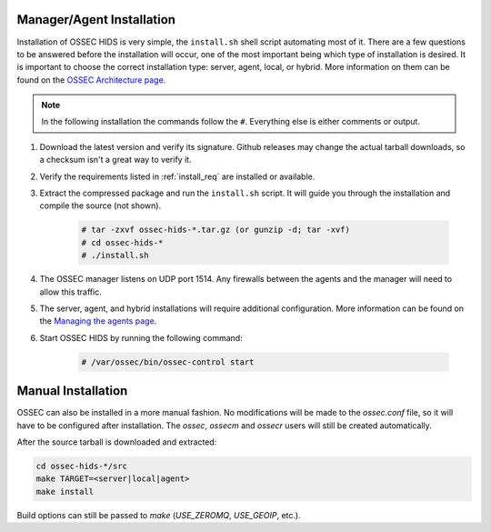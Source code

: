 .. _install:

Manager/Agent Installation
==========================


Installation of OSSEC HIDS is very simple, the ``install.sh`` shell script automating most of it.
There are a few questions to be answered before the installation will occur, one of the most 
important being which type of installation is desired.
It is important to choose the correct installation type: server, agent, local, or hybrid.
More information on them can be found on the `OSSEC Architecture page <../ossec-architecture.html>`_.

.. note::

    In the following installation the commands follow the ``#``. 
    Everything else is either comments or output. 


1. Download the latest version and verify its signature. Github releases may change the actual
   tarball downloads, so a checksum isn't a great way to verify it.

2. Verify the requirements listed in :ref:`install_req` are installed or available.

   .. versionadded: 3.3

      PCRE2 is a new requirement, and manual installation is required.

3. Extract the compressed package and run the ``install.sh`` script. It will guide you 
   through the installation and compile the source (not shown).

    .. code-block:: console 

        # tar -zxvf ossec-hids-*.tar.gz (or gunzip -d; tar -xvf)
        # cd ossec-hids-* 
        # ./install.sh

4. The OSSEC manager listens on UDP port 1514. Any firewalls between the agents and 
   the manager will need to allow this traffic.

5. The server, agent, and hybrid installations will require additional configuration. 
   More information can be found on the `Managing the agents page <../agent/agent-management.html>`_.

6. Start OSSEC HIDS by running the following command:

    .. code-block:: console 

        # /var/ossec/bin/ossec-control start  


Manual Installation
===================

OSSEC can also be installed in a more manual fashion.
No modifications will be made to the `ossec.conf` file, so it will have to be configured after installation.
The `ossec`, `ossecm` and `ossecr` users will still be created automatically.

After the source tarball is downloaded and extracted:

.. code-block:: console

   cd ossec-hids-*/src
   make TARGET=<server|local|agent>
   make install

Build options can still be passed to `make` (`USE_ZEROMQ`, `USE_GEOIP`, etc.).

